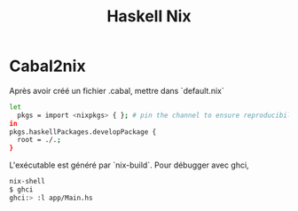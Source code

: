 #+title: Haskell Nix
* Cabal2nix
Après avoir créé un fichier .cabal, mettre dans `default.nix`
#+begin_src sh
let
  pkgs = import <nixpkgs> { }; # pin the channel to ensure reproducibility!
in
pkgs.haskellPackages.developPackage {
  root = ./.;
}
#+end_src

L'exécutable est généré par `nix-build`.
Pour débugger avec ghci,
#+begin_src sh
nix-shell
$ ghci
ghci:> :l app/Main.hs
#+end_src
